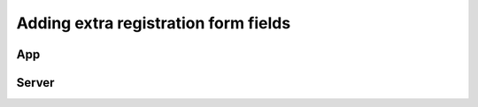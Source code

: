 Adding extra registration form fields
=========================================


App
----


Server
-------